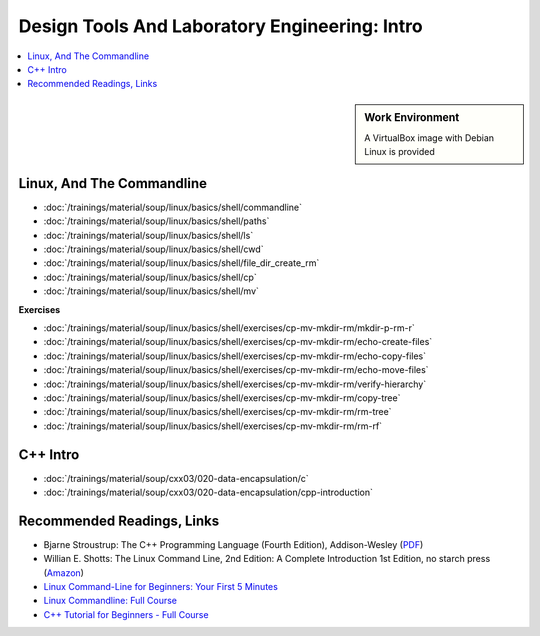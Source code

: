 Design Tools And Laboratory Engineering: Intro
==============================================

.. contents::
   :local:

.. sidebar:: Work Environment

   A VirtualBox image with Debian Linux is provided
   

Linux, And The Commandline
--------------------------

* :doc:`/trainings/material/soup/linux/basics/shell/commandline`
* :doc:`/trainings/material/soup/linux/basics/shell/paths`
* :doc:`/trainings/material/soup/linux/basics/shell/ls`
* :doc:`/trainings/material/soup/linux/basics/shell/cwd`
* :doc:`/trainings/material/soup/linux/basics/shell/file_dir_create_rm`
* :doc:`/trainings/material/soup/linux/basics/shell/cp`
* :doc:`/trainings/material/soup/linux/basics/shell/mv`

**Exercises**

* :doc:`/trainings/material/soup/linux/basics/shell/exercises/cp-mv-mkdir-rm/mkdir-p-rm-r`
* :doc:`/trainings/material/soup/linux/basics/shell/exercises/cp-mv-mkdir-rm/echo-create-files`
* :doc:`/trainings/material/soup/linux/basics/shell/exercises/cp-mv-mkdir-rm/echo-copy-files`
* :doc:`/trainings/material/soup/linux/basics/shell/exercises/cp-mv-mkdir-rm/echo-move-files`
* :doc:`/trainings/material/soup/linux/basics/shell/exercises/cp-mv-mkdir-rm/verify-hierarchy`
* :doc:`/trainings/material/soup/linux/basics/shell/exercises/cp-mv-mkdir-rm/copy-tree`
* :doc:`/trainings/material/soup/linux/basics/shell/exercises/cp-mv-mkdir-rm/rm-tree`
* :doc:`/trainings/material/soup/linux/basics/shell/exercises/cp-mv-mkdir-rm/rm-rf`

C++ Intro
---------

* :doc:`/trainings/material/soup/cxx03/020-data-encapsulation/c`
* :doc:`/trainings/material/soup/cxx03/020-data-encapsulation/cpp-introduction`

Recommended Readings, Links
---------------------------

* Bjarne Stroustrup: The C++ Programming Language (Fourth Edition),
  Addison-Wesley (`PDF
  <https://chenweixiang.github.io/docs/The_C++_Programming_Language_4th_Edition_Bjarne_Stroustrup.pdf>`__)
* Willian E. Shotts: The Linux Command Line, 2nd Edition: A Complete
  Introduction 1st Edition, no starch press (`Amazon
  <https://www.amazon.com/Linux-Command-Line-Complete-Introduction/dp/1593273894>`__)
* `Linux Command-Line for Beginners: Your First 5 Minutes
  <https://youtu.be/id3DGvljhT4?si=PVgFncafJCy8CgaO>`__

  .. raw:: html

     <iframe width="560" height="315" 
             src="https://www.youtube.com/embed/id3DGvljhT4?si=PVgFncafJCy8CgaO" 
	     title="YouTube video player" 
	     frameborder="0" 
	     allow="accelerometer; autoplay; clipboard-write; encrypted-media; gyroscope; picture-in-picture; web-share" 
	     referrerpolicy="strict-origin-when-cross-origin" 
	     allowfullscreen>
     </iframe>
* `Linux Commandline: Full Course <https://youtu.be/5jIIOkA0NpI?si=V0tNpDqphK095RLn>`__

  .. raw:: html

     <iframe width="560" height="315" 
             src="https://www.youtube.com/embed/5jIIOkA0NpI?si=V0tNpDqphK095RLn" 
	     title="YouTube video player" 
	     frameborder="0" 
	     allow="accelerometer; autoplay; clipboard-write; encrypted-media; gyroscope; picture-in-picture; web-share" 
	     referrerpolicy="strict-origin-when-cross-origin" 
	     allowfullscreen>
     </iframe>

* `C++ Tutorial for Beginners - Full Course
  <https://youtu.be/vLnPwxZdW4Y?si=T-myWFs4zt9ekbf0>`__

  .. raw:: html

     <iframe width="560" height="315" 
             src="https://www.youtube.com/embed/vLnPwxZdW4Y?si=T-myWFs4zt9ekbf0" 
	     title="YouTube video player" 
	     frameborder="0" 
	     allow="accelerometer; autoplay; clipboard-write; encrypted-media; gyroscope; picture-in-picture; web-share" 
	     referrerpolicy="strict-origin-when-cross-origin" 
	     allowfullscreen>
     </iframe>
